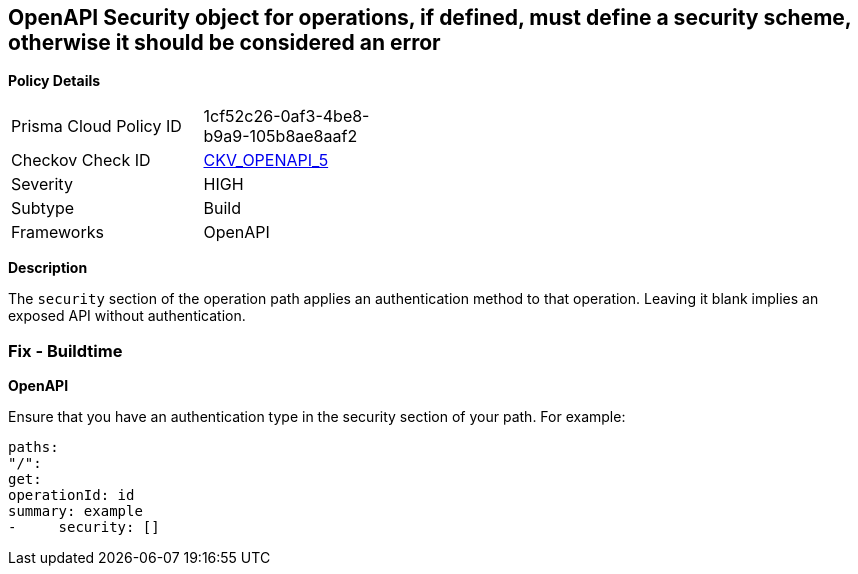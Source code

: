 == OpenAPI Security object for operations, if defined, must define a security scheme, otherwise it should be considered an error


*Policy Details* 

[width=45%]
[cols="1,1"]
|=== 
|Prisma Cloud Policy ID 
| 1cf52c26-0af3-4be8-b9a9-105b8ae8aaf2

|Checkov Check ID 
| https://github.com/bridgecrewio/checkov/tree/master/checkov/openapi/checks/resource/generic/SecurityOperations.py[CKV_OPENAPI_5]

|Severity
|HIGH

|Subtype
|Build

|Frameworks
|OpenAPI

|=== 



*Description* 


The `security` section of the operation path applies an authentication method to that operation.
Leaving it blank implies an exposed API without authentication.

=== Fix - Buildtime


*OpenAPI* 


Ensure that you have an authentication type in the security section of your path.
For example:
[,yaml]
----
paths:
"/":
get:
operationId: id
summary: example
-     security: []
----
